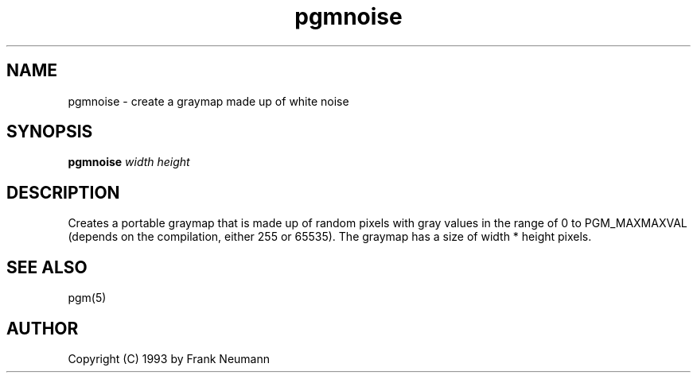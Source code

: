 .TH pgmnoise 1 "16 November 1993"
.IX pgmnoise
.SH NAME
pgmnoise - create a graymap made up of white noise
.SH SYNOPSIS
.B pgmnoise 
.I width height
.SH DESCRIPTION
Creates a portable graymap that is made up of random pixels with
gray values in the range of 0 to PGM_MAXMAXVAL (depends on the compilation,
either 255 or 65535). The graymap has a size of width * height pixels.
.SH "SEE ALSO"
pgm(5)
.SH AUTHOR
Copyright (C) 1993 by Frank Neumann
.\" Permission to use, copy, modify, and distribute this software and its
.\" documentation for any purpose and without fee is hereby granted, provided
.\" that the above copyright notice appear in all copies and that both that
.\" copyright notice and this permission notice appear in supporting
.\" documentation.  This software is provided "as is" without express or
.\" implied warranty.
